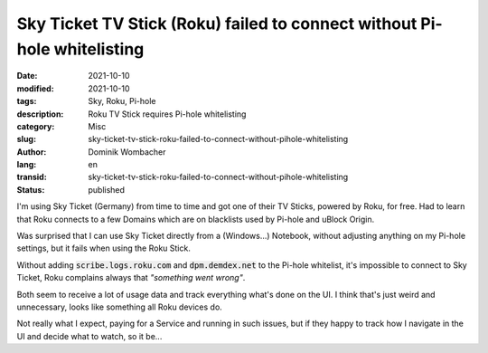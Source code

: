 Sky Ticket TV Stick (Roku) failed to connect without Pi-hole whitelisting
#########################################################################

:date: 2021-10-10
:modified: 2021-10-10
:tags: Sky, Roku, Pi-hole
:description: Roku TV Stick requires Pi-hole whitelisting
:category: Misc
:slug: sky-ticket-tv-stick-roku-failed-to-connect-without-pihole-whitelisting
:author: Dominik Wombacher
:lang: en
:transid: sky-ticket-tv-stick-roku-failed-to-connect-without-pihole-whitelisting 
:status: published

I'm using Sky Ticket (Germany) from time to time and got one of their TV Sticks, powered by Roku, for free. 
Had to learn that Roku connects to a few Domains which are on blacklists used by Pi-hole and uBlock Origin.

Was surprised that I can use Sky Ticket directly from a (Windows...) Notebook, 
without adjusting anything on my Pi-hole settings, but it fails when using the Roku Stick.

Without adding :code:`scribe.logs.roku.com` and :code:`dpm.demdex.net` to the Pi-hole whitelist, 
it's impossible to connect to Sky Ticket, Roku complains always that *"something went wrong"*.

Both seem to receive a lot of usage data and track everything what's done on the UI. 
I think that's just weird and unnecessary, looks like something all Roku devices do.

Not really what I expect, paying for a Service and running in such issues, 
but if they happy to track how I navigate in the UI and decide what to watch, so it be...
